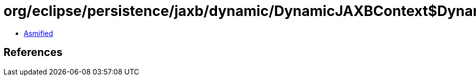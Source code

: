= org/eclipse/persistence/jaxb/dynamic/DynamicJAXBContext$DynamicJAXBContextInput$1.class

 - link:DynamicJAXBContext$DynamicJAXBContextInput$1-asmified.java[Asmified]

== References

